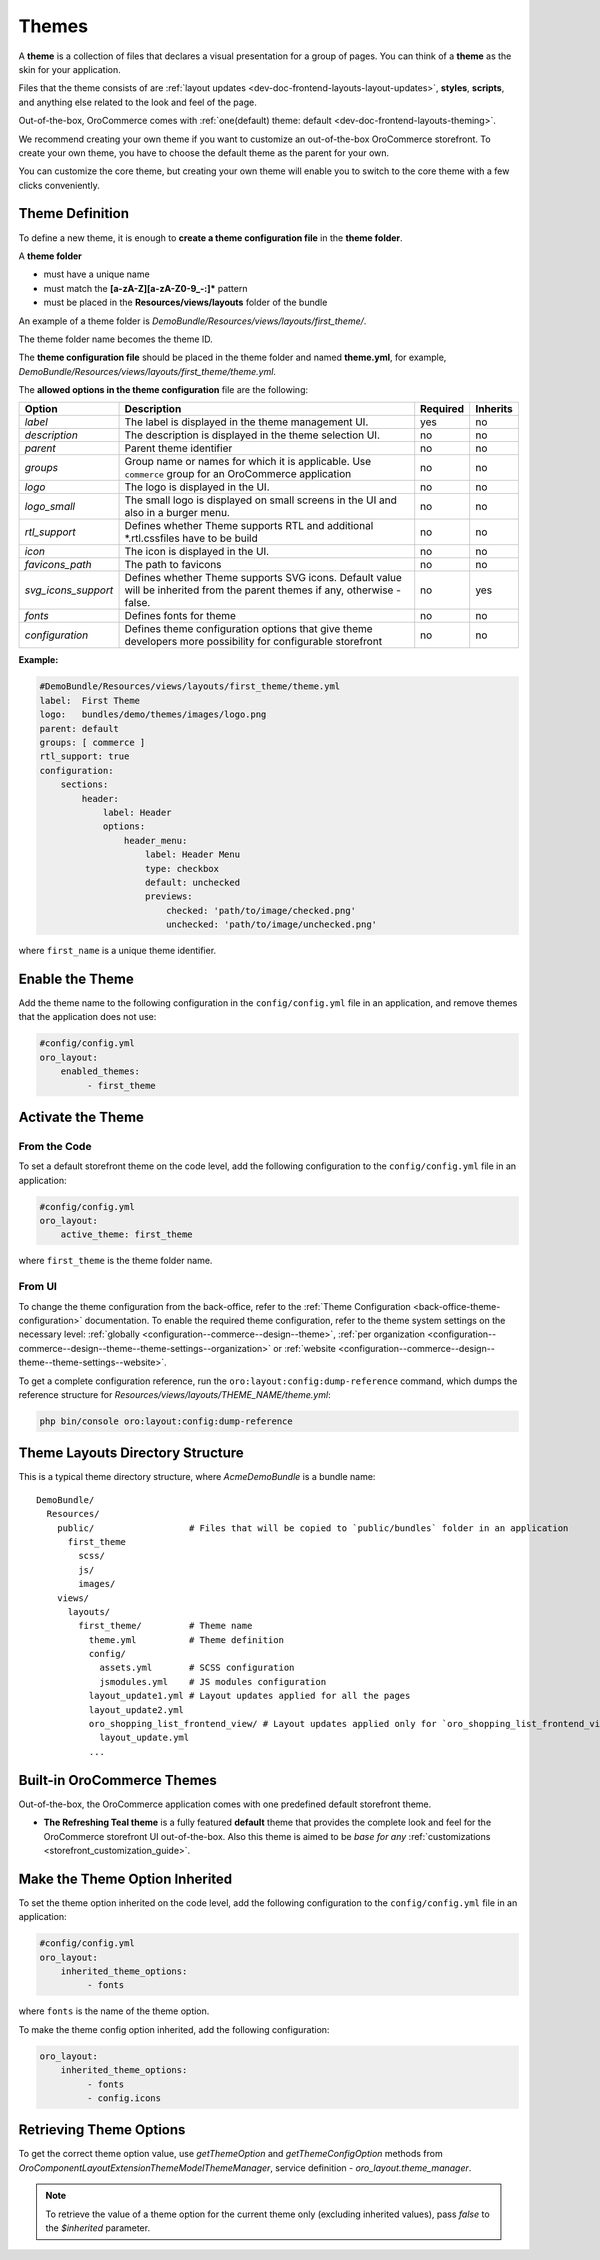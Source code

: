 .. _dev-doc-frontend-layouts-theming:

Themes
======

A **theme** is a collection of files that declares a visual
presentation for a group of pages. You can think of a **theme** as the skin for your application.

Files that the theme consists of are :ref:`layout updates <dev-doc-frontend-layouts-layout-updates>`,
**styles**, **scripts**, and anything else related to the look and feel of the page.

Out-of-the-box, OroCommerce comes with :ref:`one(default) theme: default <dev-doc-frontend-layouts-theming>`.

We recommend creating your own theme if you want to customize an out-of-the-box OroCommerce storefront. To create your own theme, you have to choose the default theme as the parent for your own.

You can customize the core theme, but creating your own theme will enable you to switch to the core theme with a few clicks conveniently.

.. _dev-doc-frontend-layouts-theming-definition:

Theme Definition
----------------

To define a new theme, it is enough to **create a theme configuration file** in the **theme folder**.

A **theme folder**

* must have a unique name
* must match the **[a-zA-Z][a-zA-Z0-9_-:]\*** pattern
* must be placed in the **Resources/views/layouts** folder of the bundle

An example of a theme folder is `DemoBundle/Resources/views/layouts/first_theme/`.

The theme folder name becomes the theme ID.

The **theme configuration file** should be placed in the theme folder and named **theme.yml**, for example,
`DemoBundle/Resources/views/layouts/first_theme/theme.yml`.

The **allowed options in the theme configuration** file are the following:

+---------------------+------------------------------+---------------------+----------+
| Option              | Description                  | Required            | Inherits |
+=====================+==============================+=====================+==========+
| `label`             | The label is displayed in    | yes                 | no       |
|                     | the theme management UI.     |                     |          |
+---------------------+------------------------------+---------------------+----------+
| `description`       | The description is displayed | no                  | no       |
|                     | in the theme selection UI.   |                     |          |
+---------------------+------------------------------+---------------------+----------+
| `parent`            | Parent theme identifier      | no                  | no       |
+---------------------+------------------------------+---------------------+----------+
| `groups`            | Group name or names for      | no                  | no       |
|                     | which it is applicable. Use  |                     |          |
|                     | ``commerce`` group for an    |                     |          |
|                     | OroCommerce application      |                     |          |
+---------------------+------------------------------+---------------------+----------+
| `logo`              | The logo is displayed        | no                  | no       |
|                     | in the UI.                   |                     |          |
+---------------------+------------------------------+---------------------+----------+
| `logo_small`        | The small logo is displayed  | no                  | no       |
|                     | on small screens in the UI   |                     |          |
|                     | and also in a burger menu.   |                     |          |
+---------------------+------------------------------+---------------------+----------+
| `rtl_support`       | Defines whether Theme        | no                  | no       |
|                     | supports RTL and additional  |                     |          |
|                     | \*.rtl.css\ files            |                     |          |
|                     | have to be build             |                     |          |
+---------------------+------------------------------+---------------------+----------+
| `icon`              | The icon is displayed        | no                  | no       |
|                     | in the UI.                   |                     |          |
+---------------------+------------------------------+---------------------+----------+
| `favicons_path`     | The path to favicons         | no                  | no       |
+---------------------+------------------------------+---------------------+----------+
| `svg_icons_support` | Defines whether Theme        | no                  | yes      |
|                     | supports SVG icons. Default  |                     |          |
|                     | value will be inherited from |                     |          |
|                     | the parent themes if any,    |                     |          |
|                     | otherwise - false.           |                     |          |
+---------------------+------------------------------+---------------------+----------+
| `fonts`             | Defines fonts for theme      | no                  | no       |
+---------------------+------------------------------+---------------------+----------+
| `configuration`     | Defines theme configuration  | no                  | no       |
|                     | options that give theme      |                     |          |
|                     | developers more possibility  |                     |          |
|                     | for configurable storefront  |                     |          |
+---------------------+------------------------------+---------------------+----------+

**Example:**

.. code-block:: yaml

    #DemoBundle/Resources/views/layouts/first_theme/theme.yml
    label:  First Theme
    logo:   bundles/demo/themes/images/logo.png
    parent: default
    groups: [ commerce ]
    rtl_support: true
    configuration:
        sections:
            header:
                label: Header
                options:
                    header_menu:
                        label: Header Menu
                        type: checkbox
                        default: unchecked
                        previews:
                            checked: 'path/to/image/checked.png'
                            unchecked: 'path/to/image/unchecked.png'

where ``first_name`` is a unique theme identifier.

.. seealso::
    :ref:`theme configuration <dev-doc-frontend-theme-configuration>` reference for more detailed information.

Enable the Theme
----------------

Add the theme name to the following configuration in the ``config/config.yml`` file in an application, and remove themes that the application does not use:

.. code-block:: yaml

   #config/config.yml
   oro_layout:
       enabled_themes:
            - first_theme

Activate the Theme
------------------

From the Code
^^^^^^^^^^^^^

To set a default storefront theme on the code level, add the following
configuration to the ``config/config.yml`` file in an application:

.. code-block:: yaml

   #config/config.yml
   oro_layout:
       active_theme: first_theme

where ``first_theme`` is the theme folder name.

From UI
^^^^^^^

To change the theme configuration from the back-office, refer to the :ref:`Theme Configuration <back-office-theme-configuration>` documentation. To enable the required theme configuration, refer to the theme system settings on the necessary level: :ref:`globally <configuration--commerce--design--theme>`, :ref:`per organization <configuration--commerce--design--theme--theme-settings--organization>` or :ref:`website <configuration--commerce--design--theme--theme-settings--website>`.

To get a complete configuration reference, run the ``oro:layout:config:dump-reference`` command, which dumps the reference structure for `Resources/views/layouts/THEME_NAME/theme.yml`:

.. code-block:: none

   php bin/console oro:layout:config:dump-reference

.. _dev-doc-frontend-layouts-theming-dir-stucture:

Theme Layouts Directory Structure
---------------------------------

This is a typical theme directory structure, where `AcmeDemoBundle` is a bundle name:

::

   DemoBundle/
     Resources/
       public/                  # Files that will be copied to `public/bundles` folder in an application
         first_theme
           scss/
           js/
           images/
       views/
         layouts/
           first_theme/         # Theme name
             theme.yml          # Theme definition
             config/
               assets.yml       # SCSS configuration
               jsmodules.yml    # JS modules configuration
             layout_update1.yml # Layout updates applied for all the pages
             layout_update2.yml
             oro_shopping_list_frontend_view/ # Layout updates applied only for `oro_shopping_list_frontend_view` route
               layout_update.yml
             ...

.. _dev-doc-frontend-layouts-theming-orocommerce-themes:

Built-in OroCommerce Themes
---------------------------

Out-of-the-box, the OroCommerce application comes with one predefined default storefront theme.

* **The Refreshing Teal theme** is a fully featured **default** theme that provides the complete look and feel for the OroCommerce storefront UI out-of-the-box. Also this theme is aimed to be *base for any* :ref:`customizations <storefront_customization_guide>`.

Make the Theme Option Inherited
-------------------------------

To set the theme option inherited on the code level, add the following
configuration to the ``config/config.yml`` file in an application:

.. code-block:: yaml

   #config/config.yml
   oro_layout:
       inherited_theme_options:
            - fonts

where ``fonts`` is the name of the theme option.

To make the theme config option inherited, add the following configuration:

.. code-block:: yaml

   oro_layout:
       inherited_theme_options:
            - fonts
            - config.icons

Retrieving Theme Options
------------------------

To get the correct theme option value, use `getThemeOption` and `getThemeConfigOption` methods from `Oro\Component\Layout\Extension\Theme\Model\ThemeManager`, service definition - `oro_layout.theme_manager`.

.. code-block:: php
   :caption: src/Oro/Component/Layout/Extension/Theme/Model/ThemeManager.php

   namespace Oro\Component\Layout\Extension\Theme\Model;

   class ThemeManager implements ResetInterface
   {
       public function getThemeOption(string $themeName, string $optionName, bool $inherited = true): mixed
       {
       }

       public function getThemeConfigOption(string $themeName, string $configOptionName, bool $inherited = true): mixed
       {
       }
   }

.. note:: To retrieve the value of a theme option for the current theme only (excluding inherited values), pass `false` to the `$inherited` parameter.
